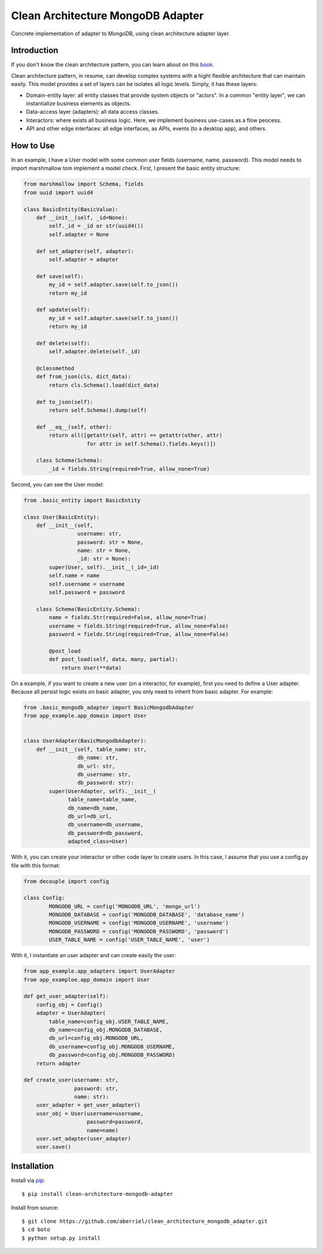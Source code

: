 =================================================
       Clean Architecture MongoDB Adapter
=================================================


Concrete implementation of adapter to MongoDB, using clean architecture adapter layer.


Introduction
------------

If you don't know the clean architecture pattern, you can learn about on this `book
<https://www.amazon.com/Clean-Architecture-Craftsmans-Software-Structure/dp/0134494164/ref=sr_1_1?dchild=1&keywords=clean+architecture&qid=1612138443&sr=8-1>`_.

Clean architecture pattern, in resume, can develop complex systems with a hight flexible architecture that can maintain easily.
This model provides a set of layers can be isolates all logic levels. Simply, it has these layers:

- Domain-entity layer: all entity classes that provide system objects or "actors". In a common "entity layer", we can instantialize business elements as objects.
- Data-access layer (adapters): all data access classes.
- Interactors: where exists all business logic. Here, we implement business use-cases as a flow peocess.
- API and other edge interfaces: all edge interfaces, as APIs, events (to a desktop app), and others.


How to Use
----------

In an example, I have a User model with some common user fields (username, name, password). This model needs to import marshmallow tom implement a model check.
First, I present the basic entity structure:

.. code-block:: python

    from marshmallow import Schema, fields
    from uuid import uuid4

    class BasicEntity(BasicValue):
        def __init__(self, _id=None):
            self._id = _id or str(uuid4())
            self.adapter = None

        def set_adapter(self, adapter):
            self.adapter = adapter

        def save(self):
            my_id = self.adapter.save(self.to_json())
            return my_id

        def update(self):
            my_id = self.adapter.save(self.to_json())
            return my_id

        def delete(self):
            self.adapter.delete(self._id)

        @classmethod
        def from_json(cls, dict_data):
            return cls.Schema().load(dict_data)

        def to_json(self):
            return self.Schema().dump(self)

        def __eq__(self, other):
            return all([getattr(self, attr) == getattr(other, attr)
                        for attr in self.Schema().fields.keys()])

        class Schema(Schema):
            _id = fields.String(required=True, allow_none=True)


Second, you can see the User model:

.. code-block:: python

    from .basic_entity import BasicEntity

    class User(BasicEntity):
        def __init__(self,
                     username: str,
                     password: str = None,
                     name: str = None,
                     _id: str = None):
            super(User, self).__init__(_id=_id)
            self.name = name
            self.username = username
            self.password = password

        class Schema(BasicEntity.Schema):
            name = fields.Str(required=False, allow_none=True)
            username = fields.String(required=True, allow_none=False)
            password = fields.String(required=True, allow_none=False)

            @post_load
            def post_load(self, data, many, partial):
                return User(**data)


On a example, if you want to create a new user (on a interactor, for example), first you need to define a User adapter.
Because all persist logic exists on basic adapter, you only need to inherit from basic adapter.
For example:

.. code-block:: python

    from .basic_mongodb_adapter import BasicMongodbAdapter
    from app_example.app_domain import User


    class UserAdapter(BasicMongodbAdapter):
        def __init__(self, table_name: str,
                     db_name: str,
                     db_url: str,
                     db_username: str,
                     db_password: str):
            super(UserAdapter, self).__init__(
                  table_name=table_name,
                  db_name=db_name,
                  db_url=db_url,
                  db_username=db_username,
                  db_password=db_password,
                  adapted_class=User)

With it, you can create your interactor or other code layer to create users.
In this case, I assume that you use a config.py file with this format:

.. code-block:: python

    from decouple import config

    class Config:
	    MONGODB_URL = config('MONGODB_URL', 'mongo_url')
	    MONGODB_DATABASE = config('MONGODB_DATABASE', 'database_name')
	    MONGODB_USERNAME = config('MONGODB_USERNAME', 'username')
	    MONGODB_PASSWORD = config('MONGODB_PASSWORD', 'password')
	    USER_TABLE_NAME = config('USER_TABLE_NAME', 'user')

With it, I instantiate an user adapter and can create easily the user:

.. code-block:: python

    from app_example.app_adapters import UserAdapter
    from app_examploe.app_domain import User

    def get_user_adapter(self):
        config_obj = Config()
        adapter = UserAdapter(
            table_name=config_obj.USER_TABLE_NAME,
            db_name=config_obj.MONGODB_DATABASE,
            db_url=config_obj.MONGODB_URL,
            db_username=config_obj.MONGODB_USERNAME,
            db_password=config_obj.MONGODB_PASSWORD)
        return adapter

    def create_user(username: str,
                    password: str,
                    name: str):
        user_adapter = get_user_adapter()
        user_obj = User(username=username,
                        password=password,
                        name=name)
        user.set_adapter(user_adapter)
        user.save()

Installation
------------

Install via `pip:
<https://github.com/pypa/pip>`_

::

    $ pip install clean-architecture-mongodb-adapter

Install from source:

::

    $ git clone https://github.com/aberriel/clean_architecture_mongodb_adapter.git
    $ cd boto
    $ python setup.py install

